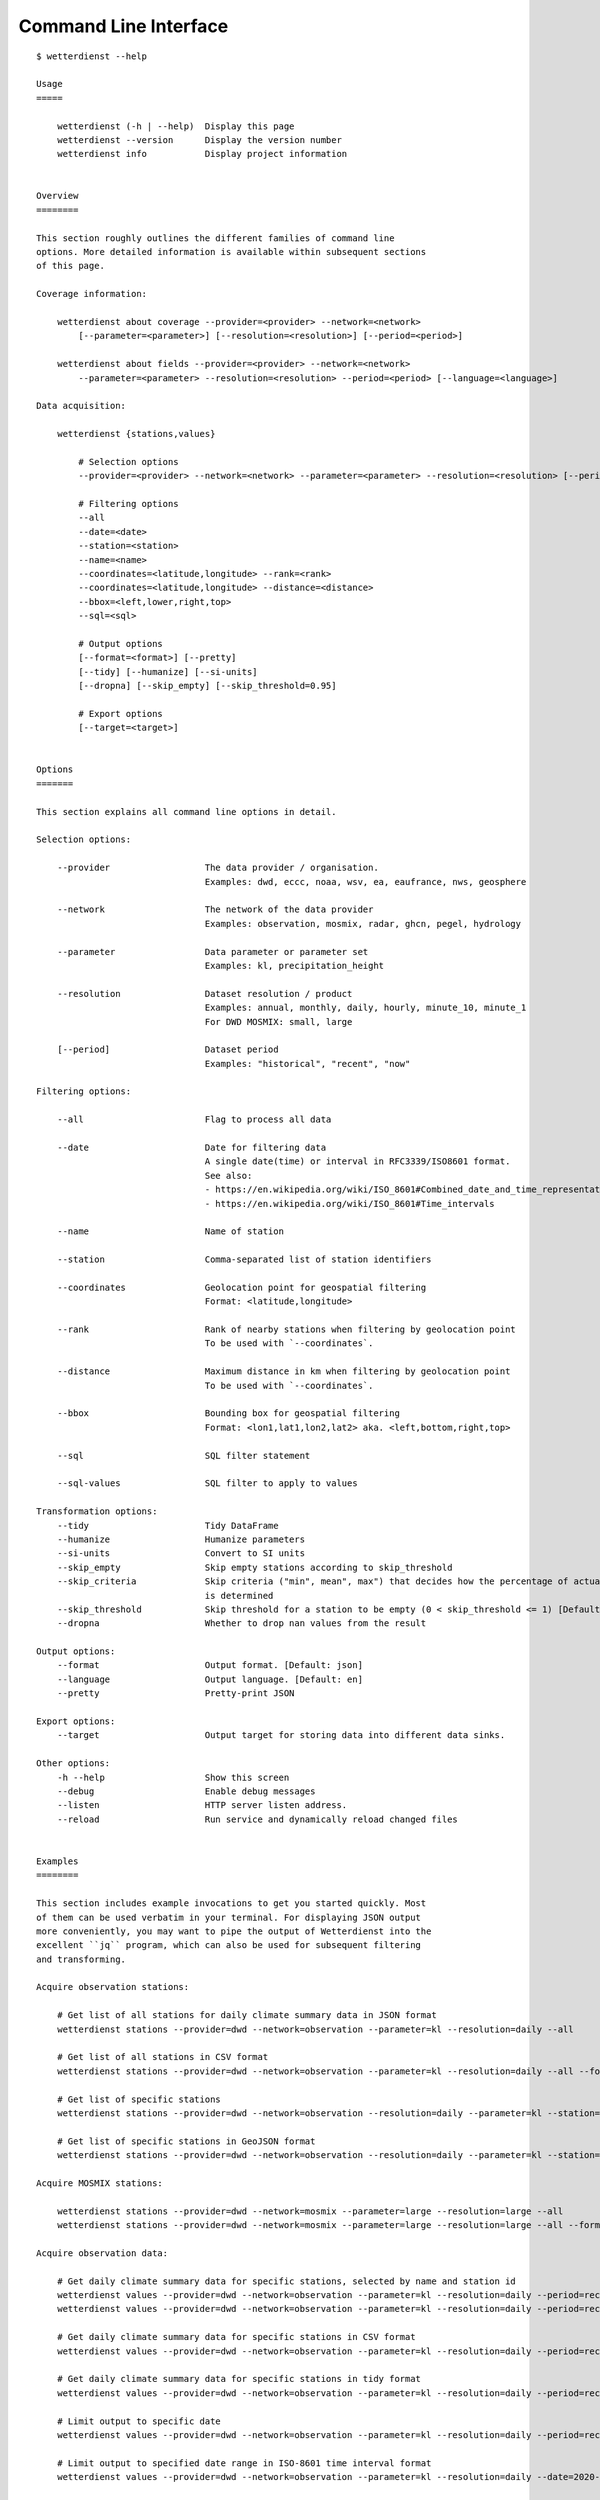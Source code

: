 .. _cli:

.. highlight:: sh

Command Line Interface
**********************

::

    $ wetterdienst --help

    Usage
    =====

        wetterdienst (-h | --help)  Display this page
        wetterdienst --version      Display the version number
        wetterdienst info           Display project information


    Overview
    ========

    This section roughly outlines the different families of command line
    options. More detailed information is available within subsequent sections
    of this page.

    Coverage information:

        wetterdienst about coverage --provider=<provider> --network=<network>
            [--parameter=<parameter>] [--resolution=<resolution>] [--period=<period>]

        wetterdienst about fields --provider=<provider> --network=<network>
            --parameter=<parameter> --resolution=<resolution> --period=<period> [--language=<language>]

    Data acquisition:

        wetterdienst {stations,values}

            # Selection options
            --provider=<provider> --network=<network> --parameter=<parameter> --resolution=<resolution> [--period=<period>]

            # Filtering options
            --all
            --date=<date>
            --station=<station>
            --name=<name>
            --coordinates=<latitude,longitude> --rank=<rank>
            --coordinates=<latitude,longitude> --distance=<distance>
            --bbox=<left,lower,right,top>
            --sql=<sql>

            # Output options
            [--format=<format>] [--pretty]
            [--tidy] [--humanize] [--si-units]
            [--dropna] [--skip_empty] [--skip_threshold=0.95]

            # Export options
            [--target=<target>]


    Options
    =======

    This section explains all command line options in detail.

    Selection options:

        --provider                  The data provider / organisation.
                                    Examples: dwd, eccc, noaa, wsv, ea, eaufrance, nws, geosphere

        --network                   The network of the data provider
                                    Examples: observation, mosmix, radar, ghcn, pegel, hydrology

        --parameter                 Data parameter or parameter set
                                    Examples: kl, precipitation_height

        --resolution                Dataset resolution / product
                                    Examples: annual, monthly, daily, hourly, minute_10, minute_1
                                    For DWD MOSMIX: small, large

        [--period]                  Dataset period
                                    Examples: "historical", "recent", "now"

    Filtering options:

        --all                       Flag to process all data

        --date                      Date for filtering data
                                    A single date(time) or interval in RFC3339/ISO8601 format.
                                    See also:
                                    - https://en.wikipedia.org/wiki/ISO_8601#Combined_date_and_time_representations
                                    - https://en.wikipedia.org/wiki/ISO_8601#Time_intervals

        --name                      Name of station

        --station                   Comma-separated list of station identifiers

        --coordinates               Geolocation point for geospatial filtering
                                    Format: <latitude,longitude>

        --rank                      Rank of nearby stations when filtering by geolocation point
                                    To be used with `--coordinates`.

        --distance                  Maximum distance in km when filtering by geolocation point
                                    To be used with `--coordinates`.

        --bbox                      Bounding box for geospatial filtering
                                    Format: <lon1,lat1,lon2,lat2> aka. <left,bottom,right,top>

        --sql                       SQL filter statement

        --sql-values                SQL filter to apply to values

    Transformation options:
        --tidy                      Tidy DataFrame
        --humanize                  Humanize parameters
        --si-units                  Convert to SI units
        --skip_empty                Skip empty stations according to skip_threshold
        --skip_criteria             Skip criteria ("min", mean", max") that decides how the percentage of actual values
                                    is determined
        --skip_threshold            Skip threshold for a station to be empty (0 < skip_threshold <= 1) [Default: 0.95]
        --dropna                    Whether to drop nan values from the result

    Output options:
        --format                    Output format. [Default: json]
        --language                  Output language. [Default: en]
        --pretty                    Pretty-print JSON

    Export options:
        --target                    Output target for storing data into different data sinks.

    Other options:
        -h --help                   Show this screen
        --debug                     Enable debug messages
        --listen                    HTTP server listen address.
        --reload                    Run service and dynamically reload changed files


    Examples
    ========

    This section includes example invocations to get you started quickly. Most
    of them can be used verbatim in your terminal. For displaying JSON output
    more conveniently, you may want to pipe the output of Wetterdienst into the
    excellent ``jq`` program, which can also be used for subsequent filtering
    and transforming.

    Acquire observation stations:

        # Get list of all stations for daily climate summary data in JSON format
        wetterdienst stations --provider=dwd --network=observation --parameter=kl --resolution=daily --all

        # Get list of all stations in CSV format
        wetterdienst stations --provider=dwd --network=observation --parameter=kl --resolution=daily --all --format=csv

        # Get list of specific stations
        wetterdienst stations --provider=dwd --network=observation --resolution=daily --parameter=kl --station=1,1048,4411

        # Get list of specific stations in GeoJSON format
        wetterdienst stations --provider=dwd --network=observation --resolution=daily --parameter=kl --station=1,1048,4411 --format=geojson

    Acquire MOSMIX stations:

        wetterdienst stations --provider=dwd --network=mosmix --parameter=large --resolution=large --all
        wetterdienst stations --provider=dwd --network=mosmix --parameter=large --resolution=large --all --format=csv

    Acquire observation data:

        # Get daily climate summary data for specific stations, selected by name and station id
        wetterdienst values --provider=dwd --network=observation --parameter=kl --resolution=daily --period=recent --name=Dresden-Hosterwitz
        wetterdienst values --provider=dwd --network=observation --parameter=kl --resolution=daily --period=recent --station=1048,4411

        # Get daily climate summary data for specific stations in CSV format
        wetterdienst values --provider=dwd --network=observation --parameter=kl --resolution=daily --period=recent --station=1048,4411

        # Get daily climate summary data for specific stations in tidy format
        wetterdienst values --provider=dwd --network=observation --parameter=kl --resolution=daily --period=recent --station=1048,4411 --tidy

        # Limit output to specific date
        wetterdienst values --provider=dwd --network=observation --parameter=kl --resolution=daily --period=recent --date=2020-05-01 --station=1048,4411

        # Limit output to specified date range in ISO-8601 time interval format
        wetterdienst values --provider=dwd --network=observation --parameter=kl --resolution=daily --date=2020-05-01/2020-05-05 --station=1048

        # The real power horse: Acquire data across historical+recent data sets
        wetterdienst values --provider=dwd --network=observation --parameter=kl --resolution=daily --date=1969-01-01/2020-06-11 --station=1048

        # Acquire monthly data for 2020-05
        wetterdienst values --provider=dwd --network=observation --parameter=kl --resolution=monthly --date=2020-05 --station=1048

        # Acquire monthly data from 2017-01 to 2019-12
        wetterdienst values --provider=dwd --network=observation --parameter=kl --resolution=monthly --date=2017-01/2019-12 --station=1048,4411

        # Acquire annual data for 2019
        wetterdienst values --provider=dwd --network=observation --parameter=kl --resolution=annual --date=2019 --station=1048,4411

        # Acquire annual data from 2010 to 2020
        wetterdienst values --provider=dwd --network=observation --parameter=kl --resolution=annual --date=2010/2020 --station=1048

        # Acquire hourly data for a given time range
        wetterdienst values --provider=dwd --network=observation --parameter=air_temperature --resolution=hourly \
            --date=2020-06-15T12/2020-06-16T12 --station=1048,4411

        # Acquire data for specific parameter and dataset
        wetterdienst values --provider=dwd --network=observation \
            --parameter=precipitation_height/precipitation_more,temperature_air_200/kl \
            --resolution=hourly --date=2020-06-15T12/2020-06-16T12 --station=1048,4411

    Acquire MOSMIX data:

        wetterdienst values --provider=dwd --network=mosmix --parameter=ttt,ff --resolution=large --station=65510

    Geospatial filtering:

        # Acquire stations and readings by geolocation, request specific number of nearby stations.
        wetterdienst stations --provider=dwd --network=observation --resolution=daily --parameter=kl --period=recent \
            --coordinates=49.9195,8.9671 --rank=5

        wetterdienst values --provider=dwd --network=observation --resolution=daily --parameter=kl --period=recent \
            --coordinates=49.9195,8.9671 --rank=5 --date=2020-06-30

        # Acquire stations and readings by geolocation, request stations within specific distance.
        wetterdienst stations --provider=dwd --network=observation --resolution=daily --parameter=kl --period=recent \
            --coordinates=49.9195,8.9671 --distance=25

        wetterdienst values --provider=dwd --network=observation --resolution=daily --parameter=kl --period=recent \
            --coordinates=49.9195,8.9671 --distance=25 --date=2020-06-30

    SQL filtering:

        # Find stations by state.
        wetterdienst stations --provider=dwd --network=observation --parameter=kl --resolution=daily --period=recent \
            --sql="SELECT * FROM data WHERE state='Sachsen'"

        # Find stations by name (LIKE query).
        wetterdienst stations --provider=dwd --network=observation --parameter=kl --resolution=daily --period=recent \
            --sql="SELECT * FROM data WHERE lower(name) LIKE lower('%dresden%')"

        # Find stations by name (regexp query).
        wetterdienst stations --provider=dwd --network=observation --parameter=kl --resolution=daily --period=recent \
            --sql="SELECT * FROM data WHERE regexp_matches(lower(name), lower('.*dresden.*'))"

        # Filter values: Display daily climate observation readings where the maximum temperature is below two degrees celsius.
        wetterdienst values --provider=dwd --network=observation --parameter=kl --resolution=daily --period=recent \
            --station=1048,4411 --sql-values="SELECT * FROM data WHERE wind_gust_max > 20.0;"

        # Filter measurements: Same as above, but use tidy format.
        wetterdienst values --provider=dwd --network=observation --parameter=kl --resolution=daily --period=recent \
            --station=1048,4411 \
            --tidy --sql-values="SELECT * FROM data WHERE parameter='wind_gust_max' AND value > 20.0;"

    Inquire metadata:

        # Display coverage/correlation between parameters, resolutions and periods.
        # This can answer questions like ...
        wetterdienst about coverage --provider=dwd --network=observation

        # Tell me all periods and resolutions available for given dataset labels.
        wetterdienst about coverage --provider=dwd --network=observation --dataset=climate_summary
        wetterdienst about coverage --provider=dwd --network=observation --dataset=temperature_air

        # Tell me all parameters available for given resolutions.
        wetterdienst about coverage --provider=dwd --network=observation --resolution=daily
        wetterdienst about coverage --provider=dwd --network=observation --resolution=hourly

    Export data to files:

        # Export list of stations into spreadsheet
        wetterdienst stations \
            --provider=dwd --network=observation --parameter=kl --resolution=daily --period=recent \
            --all --target=file://stations_result.xlsx

        # Shortcut command for fetching readings.
        # It will be used for the next invocations.
        alias fetch="wetterdienst values --provider=dwd --network=observation --parameter=kl --resolution=daily --period=recent --station=1048,4411"

        # Export readings into spreadsheet (Excel-compatible)
        fetch --target="file://observations.xlsx"

        # Export readings into Parquet format and display head of Parquet file
        fetch --target="file://observations.parquet"

        # Check Parquet file
        parquet-tools schema observations.parquet
        parquet-tools head observations.parquet

        # Export readings into Zarr format
        fetch --target="file://observations.zarr"

    Export data to databases:

        # Shortcut command for fetching readings.
        # It will be used for the next invocations.
        alias fetch="wetterdienst values --provider=dwd --network=observation --parameter=kl --resolution=daily --period=recent --station=1048,4411"

        # Store readings to DuckDB
        fetch --target="duckdb:///observations.duckdb?table=weather"

        # Store readings to InfluxDB
        fetch --target="influxdb://localhost/?database=observations&table=weather"

        # Store readings to CrateDB
        fetch --target="crate://localhost/?database=observations&table=weather"

    The HTTP REST API service:

        # Start service on standard port, listening on http://localhost:7890.
        wetterdienst restapi

        # Start service on standard port and watch filesystem changes.
        # This is suitable for development.
        wetterdienst restapi --reload

        # Start service on public interface and specific port.
        wetterdienst restapi --listen=0.0.0.0:8890

    The Wetterdienst Explorer UI service:

        # Start service on standard port, listening on http://localhost:7891.
        wetterdienst explorer

        # Start service on standard port and watch filesystem changes.
        # This is suitable for development.
        wetterdienst explorer --reload

        # Start service on public interface and specific port.
        wetterdienst explorer --listen=0.0.0.0:8891

    Explore OPERA radar stations:

        # Display all radar stations.
        wetterdienst radar --all

        # Display radar stations filtered by country.
        wetterdienst radar --country-name=france

        # Display OPERA radar stations operated by DWD.
        wetterdienst radar --dwd

        # Display radar station with specific ODIM- or WMO-code.
        wetterdienst radar --odim-code=deasb
        wetterdienst radar --wmo-code=10103

